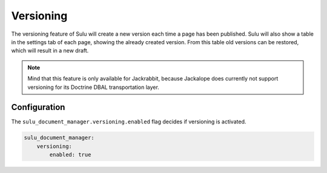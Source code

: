 Versioning
==========

The versioning feature of Sulu will create a new version each time a page has
been published. Sulu will also show a table in the settings tab of each page,
showing the already created version. From this table old versions can be
restored, which will result in a new draft.

.. note::

   Mind that this feature is only available for Jackrabbit, because Jackalope does
   currently not support versioning for its Doctrine DBAL transportation layer.

Configuration
-------------

The ``sulu_document_manager.versioning.enabled`` flag decides if versioning is
activated.

.. code-block:: yaml

    sulu_document_manager:
        versioning:
            enabled: true
